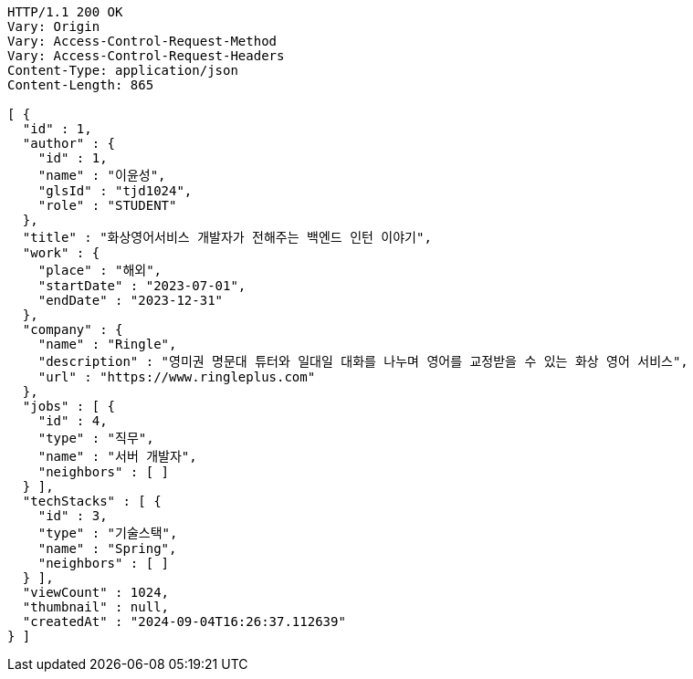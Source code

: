 [source,http,options="nowrap"]
----
HTTP/1.1 200 OK
Vary: Origin
Vary: Access-Control-Request-Method
Vary: Access-Control-Request-Headers
Content-Type: application/json
Content-Length: 865

[ {
  "id" : 1,
  "author" : {
    "id" : 1,
    "name" : "이윤성",
    "glsId" : "tjd1024",
    "role" : "STUDENT"
  },
  "title" : "화상영어서비스 개발자가 전해주는 백엔드 인턴 이야기",
  "work" : {
    "place" : "해외",
    "startDate" : "2023-07-01",
    "endDate" : "2023-12-31"
  },
  "company" : {
    "name" : "Ringle",
    "description" : "영미권 명문대 튜터와 일대일 대화를 나누며 영어를 교정받을 수 있는 화상 영어 서비스",
    "url" : "https://www.ringleplus.com"
  },
  "jobs" : [ {
    "id" : 4,
    "type" : "직무",
    "name" : "서버 개발자",
    "neighbors" : [ ]
  } ],
  "techStacks" : [ {
    "id" : 3,
    "type" : "기술스택",
    "name" : "Spring",
    "neighbors" : [ ]
  } ],
  "viewCount" : 1024,
  "thumbnail" : null,
  "createdAt" : "2024-09-04T16:26:37.112639"
} ]
----